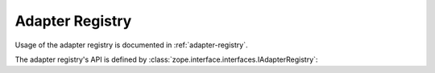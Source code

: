 ==================
 Adapter Registry
==================

Usage of the adapter registry is documented in :ref:`adapter-registry`.


The adapter registry's API is defined by
:class:`zope.interface.interfaces.IAdapterRegistry`:

.. autointerface:: zope.interface.adapter.IAdapterRegistry
   :members:
   :member-order: bysource
